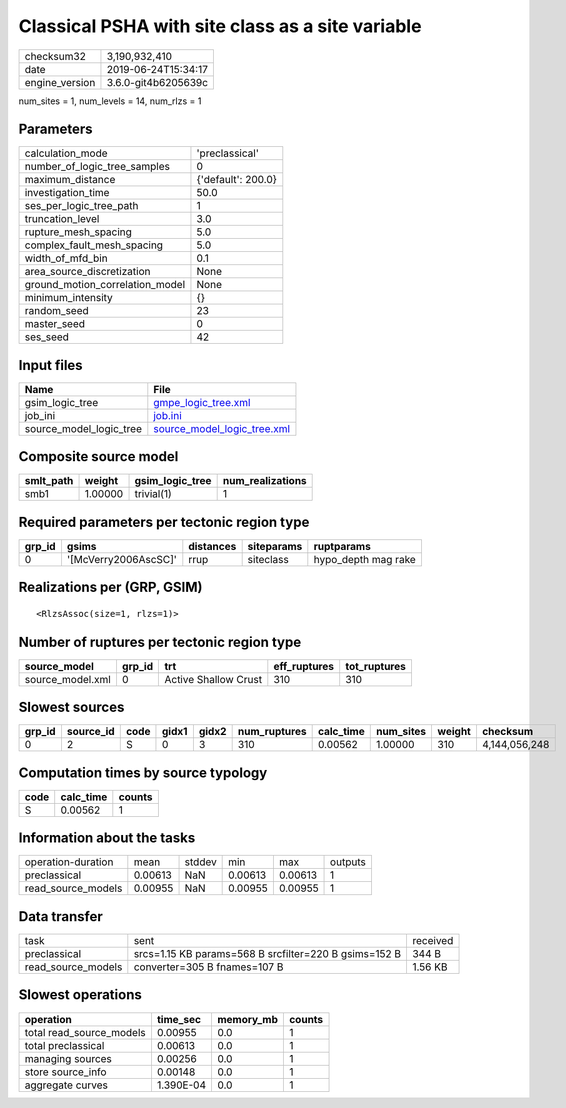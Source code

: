 Classical PSHA with site class as a site variable
=================================================

============== ===================
checksum32     3,190,932,410      
date           2019-06-24T15:34:17
engine_version 3.6.0-git4b6205639c
============== ===================

num_sites = 1, num_levels = 14, num_rlzs = 1

Parameters
----------
=============================== ==================
calculation_mode                'preclassical'    
number_of_logic_tree_samples    0                 
maximum_distance                {'default': 200.0}
investigation_time              50.0              
ses_per_logic_tree_path         1                 
truncation_level                3.0               
rupture_mesh_spacing            5.0               
complex_fault_mesh_spacing      5.0               
width_of_mfd_bin                0.1               
area_source_discretization      None              
ground_motion_correlation_model None              
minimum_intensity               {}                
random_seed                     23                
master_seed                     0                 
ses_seed                        42                
=============================== ==================

Input files
-----------
======================= ============================================================
Name                    File                                                        
======================= ============================================================
gsim_logic_tree         `gmpe_logic_tree.xml <gmpe_logic_tree.xml>`_                
job_ini                 `job.ini <job.ini>`_                                        
source_model_logic_tree `source_model_logic_tree.xml <source_model_logic_tree.xml>`_
======================= ============================================================

Composite source model
----------------------
========= ======= =============== ================
smlt_path weight  gsim_logic_tree num_realizations
========= ======= =============== ================
smb1      1.00000 trivial(1)      1               
========= ======= =============== ================

Required parameters per tectonic region type
--------------------------------------------
====== ==================== ========= ========== ===================
grp_id gsims                distances siteparams ruptparams         
====== ==================== ========= ========== ===================
0      '[McVerry2006AscSC]' rrup      siteclass  hypo_depth mag rake
====== ==================== ========= ========== ===================

Realizations per (GRP, GSIM)
----------------------------

::

  <RlzsAssoc(size=1, rlzs=1)>

Number of ruptures per tectonic region type
-------------------------------------------
================ ====== ==================== ============ ============
source_model     grp_id trt                  eff_ruptures tot_ruptures
================ ====== ==================== ============ ============
source_model.xml 0      Active Shallow Crust 310          310         
================ ====== ==================== ============ ============

Slowest sources
---------------
====== ========= ==== ===== ===== ============ ========= ========= ====== =============
grp_id source_id code gidx1 gidx2 num_ruptures calc_time num_sites weight checksum     
====== ========= ==== ===== ===== ============ ========= ========= ====== =============
0      2         S    0     3     310          0.00562   1.00000   310    4,144,056,248
====== ========= ==== ===== ===== ============ ========= ========= ====== =============

Computation times by source typology
------------------------------------
==== ========= ======
code calc_time counts
==== ========= ======
S    0.00562   1     
==== ========= ======

Information about the tasks
---------------------------
================== ======= ====== ======= ======= =======
operation-duration mean    stddev min     max     outputs
preclassical       0.00613 NaN    0.00613 0.00613 1      
read_source_models 0.00955 NaN    0.00955 0.00955 1      
================== ======= ====== ======= ======= =======

Data transfer
-------------
================== ===================================================== ========
task               sent                                                  received
preclassical       srcs=1.15 KB params=568 B srcfilter=220 B gsims=152 B 344 B   
read_source_models converter=305 B fnames=107 B                          1.56 KB 
================== ===================================================== ========

Slowest operations
------------------
======================== ========= ========= ======
operation                time_sec  memory_mb counts
======================== ========= ========= ======
total read_source_models 0.00955   0.0       1     
total preclassical       0.00613   0.0       1     
managing sources         0.00256   0.0       1     
store source_info        0.00148   0.0       1     
aggregate curves         1.390E-04 0.0       1     
======================== ========= ========= ======